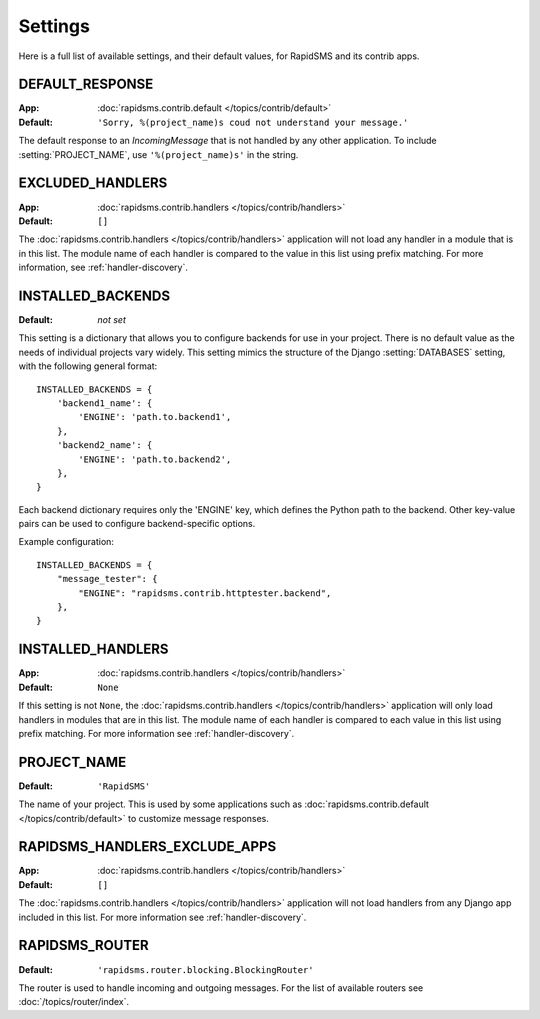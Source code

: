 ========
Settings
========

Here is a full list of available settings, and their default values, for
RapidSMS and its contrib apps.

.. setting:: DEFAULT_RESPONSE

DEFAULT_RESPONSE
----------------

:App: :doc:`rapidsms.contrib.default </topics/contrib/default>`
:Default: ``'Sorry, %(project_name)s coud not understand your message.'``

The default response to an `IncomingMessage` that is not handled by any other
application. To include :setting:`PROJECT_NAME`, use ``'%(project_name)s'`` in
the string.

.. setting:: EXCLUDED_HANDLERS

EXCLUDED_HANDLERS
-----------------

:App: :doc:`rapidsms.contrib.handlers </topics/contrib/handlers>`
:Default: ``[]``

The :doc:`rapidsms.contrib.handlers </topics/contrib/handlers>` application
will not load any handler in a module that is in this list. The module name of
each handler is compared to the value in this list using prefix matching. For
more information, see :ref:`handler-discovery`.

.. setting:: INSTALLED_BACKENDS

INSTALLED_BACKENDS
------------------

:Default: *not set*

This setting is a dictionary that allows you to configure backends for use
in your project. There is no default value as the needs of individual projects
vary widely. This setting mimics the structure of the Django
:setting:`DATABASES` setting, with the following general format::

    INSTALLED_BACKENDS = {
        'backend1_name': {
            'ENGINE': 'path.to.backend1',
        },
        'backend2_name': {
            'ENGINE': 'path.to.backend2',
        },
    }

Each backend dictionary requires only the 'ENGINE' key, which defines the
Python path to the backend. Other key-value pairs can be used to configure
backend-specific options.

Example configuration::

    INSTALLED_BACKENDS = {
        "message_tester": {
            "ENGINE": "rapidsms.contrib.httptester.backend",
        },
    }

.. setting:: INSTALLED_HANDLERS

INSTALLED_HANDLERS
------------------

:App: :doc:`rapidsms.contrib.handlers </topics/contrib/handlers>`
:Default: ``None``

If this setting is not ``None``, the :doc:`rapidsms.contrib.handlers
</topics/contrib/handlers>` application will only load handlers in modules
that are in this list. The module name of each handler is compared to each
value in this list using prefix matching. For more information see
:ref:`handler-discovery`.

.. setting:: PROJECT_NAME

PROJECT_NAME
------------

:Default: ``'RapidSMS'``

The name of your project. This is used by some applications such as
:doc:`rapidsms.contrib.default </topics/contrib/default>` to customize message
responses.

.. setting:: RAPIDSMS_HANDLERS_EXCLUDE_APPS

RAPIDSMS_HANDLERS_EXCLUDE_APPS
------------------------------

:App: :doc:`rapidsms.contrib.handlers </topics/contrib/handlers>`
:Default: ``[]``

The :doc:`rapidsms.contrib.handlers </topics/contrib/handlers>` application
will not load handlers from any Django app included in this list. For more
information see :ref:`handler-discovery`.

.. setting:: RAPIDSMS_ROUTER

RAPIDSMS_ROUTER
---------------

.. versionadded:: 0.10.0

:Default: ``'rapidsms.router.blocking.BlockingRouter'``

The router is used to handle incoming and outgoing messages. For the list of
available routers see :doc:`/topics/router/index`.
